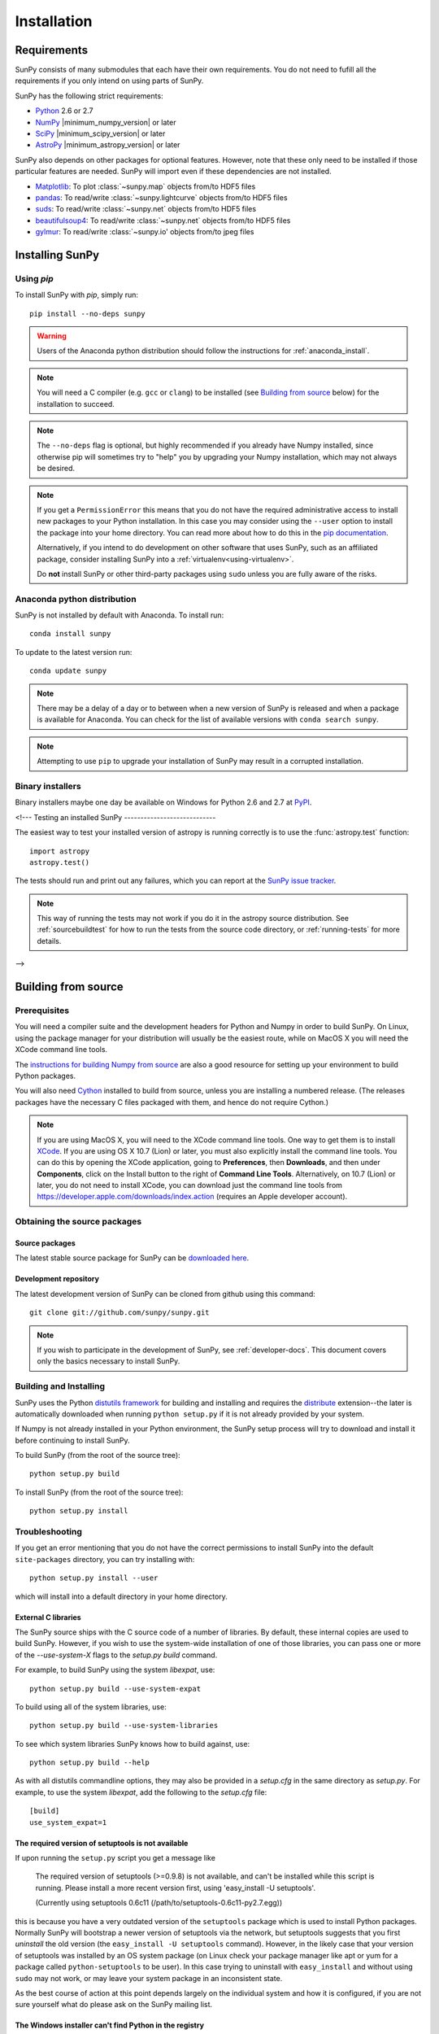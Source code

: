 ************
Installation
************

Requirements
============

SunPy consists of many submodules that each have their own requirements. You do not need 
to fufill all the requirements if you only intend on using parts of SunPy.

SunPy has the following strict requirements:

- `Python <http://www.python.org/>`_ 2.6 or 2.7

- `NumPy <http://www.numpy.org/>`_ |minimum_numpy_version| or later

- `SciPy <http://www.scipy.org/>`_ |minimum_scipy_version| or later

- `AstroPy <http://www.astropy.org/>`_ |minimum_astropy_version| or later

SunPy also depends on other packages for optional features.
However, note that these only need to be installed if those particular features
are needed. SunPy will import even if these dependencies are not installed.

- `Matplotlib <http://http://matplotlib.org/>`_: To plot
  :class:`~sunpy.map` objects from/to HDF5 files

- `pandas <http://pandas.pydata.org/>`_: To read/write
  :class:`~sunpy.lightcurve` objects from/to HDF5 files

- `suds <https://fedorahosted.org/suds/>`_: To read/write
  :class:`~sunpy.net` objects from/to HDF5 files

- `beautifulsoup4 <http://www.crummy.com/software/BeautifulSoup/>`_: To read/write
  :class:`~sunpy.net` objects from/to HDF5 files

- `gylmur <https://glymur.readthedocs.org/en/latest/>`_: To read/write
  :class:`~sunpy.io' objects from/to jpeg files

Installing SunPy
==================

Using `pip`
-----------

To install SunPy with `pip`, simply run::

    pip install --no-deps sunpy

.. warning::
    Users of the Anaconda python distribution should follow the instructions
    for :ref:`anaconda_install`.

.. note::

    You will need a C compiler (e.g. ``gcc`` or ``clang``) to be installed (see
    `Building from source`_ below) for the installation to succeed.

.. note::

    The ``--no-deps`` flag is optional, but highly recommended if you already
    have Numpy installed, since otherwise pip will sometimes try to "help" you
    by upgrading your Numpy installation, which may not always be desired.

.. note::

    If you get a ``PermissionError`` this means that you do not have the
    required administrative access to install new packages to your Python
    installation.  In this case you may consider using the ``--user`` option
    to install the package into your home directory.  You can read more about
    how to do this in the `pip documentation <http://www.pip-installer.org/en/1.2.1/other-tools.html#using-pip-with-the-user-scheme>`_.

    Alternatively, if you intend to do development on other software that uses
    SunPy, such as an affiliated package, consider installing SunPy into a
    :ref:`virtualenv<using-virtualenv>`.

    Do **not** install SunPy or other third-party packages using ``sudo``
    unless you are fully aware of the risks.


.. _anaconda_install:

Anaconda python distribution
----------------------------

SunPy is not installed by default with Anaconda. To install run::
 
 	conda install sunpy

To update to the latest version run::

    conda update sunpy

.. note::
    There may be a delay of a day or to between when a new version of SunPy
    is released and when a package is available for Anaconda. You can check
    for the list of available versions with ``conda search sunpy``.
    
.. note::
    Attempting to use ``pip`` to upgrade your installation of SunPy may result
    in a corrupted installation.

Binary installers
-----------------

Binary installers maybe one day be available on Windows for Python 2.6 and 2.7
at `PyPI <https://pypi.python.org/pypi/sunpy>`_.

.. _testing_installed_sunpy:

<!---
Testing an installed SunPy
----------------------------

The easiest way to test your installed version of astropy is running
correctly is to use the :func:`astropy.test` function::

    import astropy
    astropy.test()

The tests should run and print out any failures, which you can report at
the `SunPy issue tracker <http://github.com/sunpy/sunpy/issues>`_.

.. note::

    This way of running the tests may not work if you do it in the
    astropy source distribution.  See :ref:`sourcebuildtest` for how to
    run the tests from the source code directory, or :ref:`running-tests`
    for more details.
-->

Building from source
====================

Prerequisites
-------------

You will need a compiler suite and the development headers for Python and
Numpy in order to build SunPy. On Linux, using the package manager for your
distribution will usually be the easiest route, while on MacOS X you will
need the XCode command line tools.

The `instructions for building Numpy from source
<http://docs.scipy.org/doc/numpy/user/install.html>`_ are also a good
resource for setting up your environment to build Python packages.

You will also need `Cython <http://cython.org/>`_ installed to build
from source, unless you are installing a numbered release. (The releases
packages have the necessary C files packaged with them, and hence do not
require Cython.)

.. note:: If you are using MacOS X, you will need to the XCode command line
          tools.  One way to get them is to install `XCode
          <https://developer.apple.com/xcode/>`_. If you are using OS X 10.7
          (Lion) or later, you must also explicitly install the command line
          tools. You can do this by opening the XCode application, going to
          **Preferences**, then **Downloads**, and then under **Components**,
          click on the Install button to the right of **Command Line Tools**.
          Alternatively, on 10.7 (Lion) or later, you do not need to install
          XCode, you can download just the command line tools from
          https://developer.apple.com/downloads/index.action (requires an Apple
          developer account).

Obtaining the source packages
-----------------------------

Source packages
^^^^^^^^^^^^^^^

The latest stable source package for SunPy can be `downloaded here
<https://pypi.python.org/pypi/sunpy>`_.

Development repository
^^^^^^^^^^^^^^^^^^^^^^

The latest development version of SunPy can be cloned from github
using this command::

   git clone git://github.com/sunpy/sunpy.git

.. note::

   If you wish to participate in the development of SunPy, see
   :ref:`developer-docs`.  This document covers only the basics
   necessary to install SunPy.

Building and Installing
-----------------------

SunPy uses the Python `distutils framework
<http://docs.python.org/install/index.html>`_ for building and
installing and requires the
`distribute <http://pypi.python.org/pypi/distribute>`_ extension--the later is
automatically downloaded when running ``python setup.py`` if it is not already
provided by your system.

If Numpy is not already installed in your Python environment, the
SunPy setup process will try to download and install it before
continuing to install SunPy.

To build SunPy (from the root of the source tree)::

    python setup.py build

To install SunPy (from the root of the source tree)::

    python setup.py install

Troubleshooting
---------------

If you get an error mentioning that you do not have the correct permissions to
install SunPy into the default ``site-packages`` directory, you can try
installing with::

    python setup.py install --user

which will install into a default directory in your home directory.

External C libraries
^^^^^^^^^^^^^^^^^^^^

The SunPy source ships with the C source code of a number of
libraries.  By default, these internal copies are used to build
SunPy.  However, if you wish to use the system-wide installation of
one of those libraries, you can pass one or more of the
`--use-system-X` flags to the `setup.py build` command.

For example, to build SunPy using the system `libexpat`, use::

    python setup.py build --use-system-expat

To build using all of the system libraries, use::

    python setup.py build --use-system-libraries

To see which system libraries SunPy knows how to build against, use::

    python setup.py build --help

As with all distutils commandline options, they may also be provided
in a `setup.cfg` in the same directory as `setup.py`.  For example, to
use the system `libexpat`, add the following to the `setup.cfg` file::

    [build]
    use_system_expat=1

The required version of setuptools is not available
^^^^^^^^^^^^^^^^^^^^^^^^^^^^^^^^^^^^^^^^^^^^^^^^^^^

If upon running the ``setup.py`` script you get a message like

    The required version of setuptools (>=0.9.8) is not available,
    and can't be installed while this script is running. Please
    install a more recent version first, using
    'easy_install -U setuptools'.

    (Currently using setuptools 0.6c11 (/path/to/setuptools-0.6c11-py2.7.egg))

this is because you have a very outdated version of the ``setuptools`` package
which is used to install Python packages.  Normally SunPy will bootstrap a
newer version of setuptools via the network, but setuptools suggests that you
first *uninstall* the old version (the ``easy_install -U setuptools`` command).
However, in the likely case that your version of setuptools was installed by an
OS system package (on Linux check your package manager like apt or yum for
a package called ``python-setuptools`` to be user).  In this case trying to
uninstall with ``easy_install`` and without using ``sudo`` may not work, or may
leave your system package in an inconsistent state.

As the best course of action at this point depends largely on the individual
system and how it is configured, if you are not sure yourself what do please
ask on the SunPy mailing list.


The Windows installer can't find Python in the registry
^^^^^^^^^^^^^^^^^^^^^^^^^^^^^^^^^^^^^^^^^^^^^^^^^^^^^^^

This is a common issue with Windows installers for Python packages that do not
support the new User Access Control (UAC) framework added in Windows Vista and
later.  In particular, when a Python is installed "for all users" (as opposed
to for a single user) it adds entries for that Python installation under the
``HKEY_LOCAL_MACHINE`` (HKLM) hierarchy and *not* under the
``HKEY_CURRENT_USER`` (HKCU) hierarchy.  However, depending on your UAC
settings, if the SunPy installer is not executed with elevated privileges it
will not be able to check in HKLM for the required information about your
Python installation.

In short: If you encounter this problem it's because you need the appropriate
entries in the Windows registry for Python. You can download `this script`__
and execute it with the same Python as the one you want to install SunPy
into.  For example to add the missing registry entries to your Python 2.7::

    C:\>C:\Python27\python.exe C:\Path\To\Downloads\win_register_python.py

__ https://gist.github.com/embray/6042780#file-win_register_python-py

.. _builddocs:

Building documentation
----------------------

.. note::
    Building the documentation is in general not necessary unless you
    are writing new documentation or do not have internet access, because
    the latest (and archive) versions of SunPy's documentation should
    be available at `docs.sunpy.org <http://docs.sunpy.org>`_ .

Building the documentation requires the SunPy source code and some additional
packages:

    - `Sphinx <http://sphinx.pocoo.org>`_ (and its dependencies) 1.0 or later

    - `Graphviz <http://www.graphviz.org>`_

.. note::

    Sphinx also requires a reasonably modern LaTeX installation to render
    equations.  Per the `Sphinx documentation
    <http://sphinx-doc.org/builders.html?highlight=latex#sphinx.builders.latex.LaTeXBuilder>`_,
    for the TexLive distribution the following packages are required to be
    installed:

    * latex-recommended
    * latex-extra
    * fonts-recommended

    For other LaTeX distributions your mileage may vary. To build the PDF
    documentation using LaTeX, the ``fonts-extra`` TexLive package or the
    ``inconsolata`` CTAN package are also required.

There are two ways to build the SunPy documentation. The most straightforward
way is to execute the command (from the sunpy source directory)::

    python setup.py build_sphinx

The documentation will be built in the ``docs/_build/html`` directory, and can
be read by pointing a web browser to ``docs/_build/html/index.html``.

The LaTeX documentation can be generated by using the command::

    python setup.py build_sphinx -b latex

The LaTeX file ``SunPy.tex`` will be created in the ``docs/_build/latex``
directory, and can be compiled using ``pdflatex``.

The above method builds the API documentation from the source code.
Alternatively, you can do::

    cd docs
    make html

And the documentation will be generated in the same location, but using the
*installed* version of SunPy.

.. _sourcebuildtest:

<!--
Testing a source code build of SunPy
--------------------------------------

The easiest way to test that your SunPy built correctly (without
installing SunPy) is to run this from the root of the source tree::

    python setup.py test

There are also alternative methods of :ref:`running-tests`.
-->